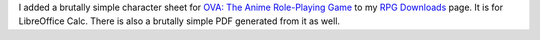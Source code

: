 .. title: Simple OVA Character Sheet for LibreOffice Calc
.. slug: simple-ova-character-sheet-for-libreoffice-calc
.. date: 2023-02-20 22:26:47 UTC-05:00
.. tags: rpg,ova,character sheet,libreoffice,libreoffice calc,pdf
.. category: gaming/rpg
.. link: 
.. description: 
.. type: text

I added a brutally simple character sheet for `OVA: The Anime
Role-Playing Game`_ to my `RPG Downloads`_ page.  It is for
LibreOffice Calc.  There is also a brutally simple PDF generated from
it as well.

.. _OVA\: The Anime Role-Playing Game: https://www.wiseturtle.com/games.html
.. _RPG Downloads: link://slug/rpg-downloads

